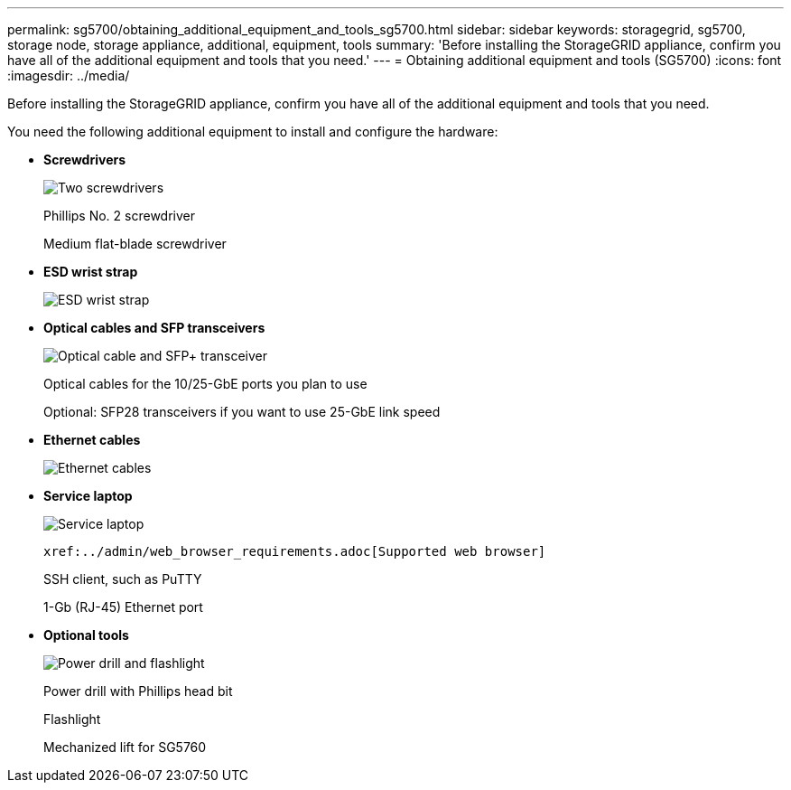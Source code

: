 ---
permalink: sg5700/obtaining_additional_equipment_and_tools_sg5700.html
sidebar: sidebar
keywords: storagegrid, sg5700, storage node, storage appliance, additional, equipment, tools
summary: 'Before installing the StorageGRID appliance, confirm you have all of the additional equipment and tools that you need.'
---
= Obtaining additional equipment and tools (SG5700)
:icons: font
:imagesdir: ../media/

[.lead]
Before installing the StorageGRID appliance, confirm you have all of the additional equipment and tools that you need.

You need the following additional equipment to install and configure the hardware:

* *Screwdrivers*
+
image::../media/screwdrivers.gif[Two screwdrivers]
+
Phillips No. 2 screwdriver
+
Medium flat-blade screwdriver

* *ESD wrist strap*
+
image::../media/appliance_wriststrap.gif[ESD wrist strap]

* *Optical cables and SFP transceivers*
+
image::../media/fc_cable_and_sfp.gif[Optical cable and SFP+ transceiver]
+
Optical cables for the 10/25-GbE ports you plan to use
+
Optional: SFP28 transceivers if you want to use 25-GbE link speed

* *Ethernet cables*
+
image::../media/ethernet_cables.png[Ethernet cables]

* *Service laptop*
+
image::../media/sam_management_client.gif[Service laptop]
+
 xref:../admin/web_browser_requirements.adoc[Supported web browser]
+
SSH client, such as PuTTY
+
1-Gb (RJ-45) Ethernet port

* *Optional tools*
+
image::../media/optional_tools.gif[Power drill and flashlight]
+
Power drill with Phillips head bit
+
Flashlight
+
Mechanized lift for SG5760
